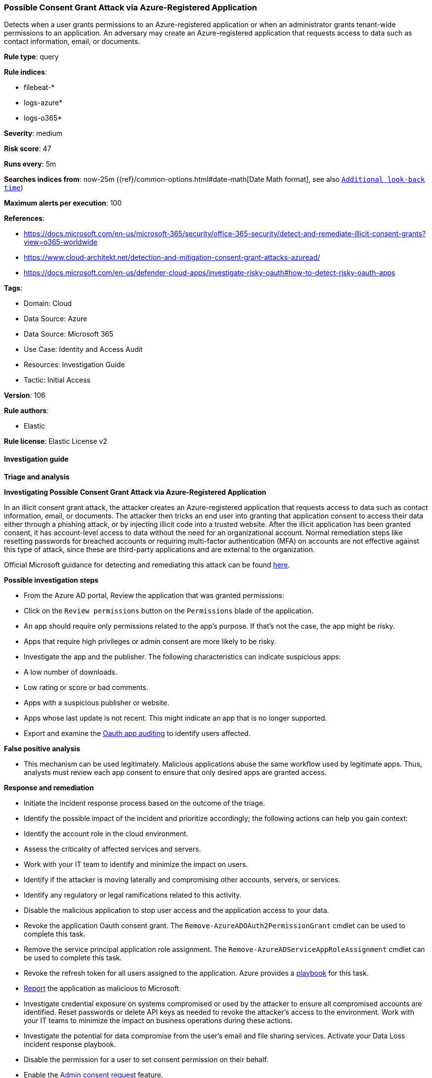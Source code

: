 [[possible-consent-grant-attack-via-azure-registered-application]]
=== Possible Consent Grant Attack via Azure-Registered Application

Detects when a user grants permissions to an Azure-registered application or when an administrator grants tenant-wide permissions to an application. An adversary may create an Azure-registered application that requests access to data such as contact information, email, or documents.

*Rule type*: query

*Rule indices*: 

* filebeat-*
* logs-azure*
* logs-o365*

*Severity*: medium

*Risk score*: 47

*Runs every*: 5m

*Searches indices from*: now-25m ({ref}/common-options.html#date-math[Date Math format], see also <<rule-schedule, `Additional look-back time`>>)

*Maximum alerts per execution*: 100

*References*: 

* https://docs.microsoft.com/en-us/microsoft-365/security/office-365-security/detect-and-remediate-illicit-consent-grants?view=o365-worldwide
* https://www.cloud-architekt.net/detection-and-mitigation-consent-grant-attacks-azuread/
* https://docs.microsoft.com/en-us/defender-cloud-apps/investigate-risky-oauth#how-to-detect-risky-oauth-apps

*Tags*: 

* Domain: Cloud
* Data Source: Azure
* Data Source: Microsoft 365
* Use Case: Identity and Access Audit
* Resources: Investigation Guide
* Tactic: Initial Access

*Version*: 106

*Rule authors*: 

* Elastic

*Rule license*: Elastic License v2


==== Investigation guide



*Triage and analysis*



*Investigating Possible Consent Grant Attack via Azure-Registered Application*


In an illicit consent grant attack, the attacker creates an Azure-registered application that requests access to data such as contact information, email, or documents. The attacker then tricks an end user into granting that application consent to access their data either through a phishing attack, or by injecting illicit code into a trusted website. After the illicit application has been granted consent, it has account-level access to data without the need for an organizational account. Normal remediation steps like resetting passwords for breached accounts or requiring multi-factor authentication (MFA) on accounts are not effective against this type of attack, since these are third-party applications and are external to the organization.

Official Microsoft guidance for detecting and remediating this attack can be found https://docs.microsoft.com/en-us/microsoft-365/security/office-365-security/detect-and-remediate-illicit-consent-grants[here].


*Possible investigation steps*


- From the Azure AD portal, Review the application that was granted permissions:
  - Click on the `Review permissions` button on the `Permissions` blade of the application.
  - An app should require only permissions related to the app's purpose. If that's not the case, the app might be risky.
  - Apps that require high privileges or admin consent are more likely to be risky.
- Investigate the app and the publisher. The following characteristics can indicate suspicious apps:
  -  A low number of downloads.
  -  Low rating or score or bad comments.
  -  Apps with a suspicious publisher or website.
  -  Apps whose last update is not recent. This might indicate an app that is no longer supported.
- Export and examine the https://docs.microsoft.com/en-us/defender-cloud-apps/manage-app-permissions#oauth-app-auditing[Oauth app auditing] to identify users affected.


*False positive analysis*


- This mechanism can be used legitimately. Malicious applications abuse the same workflow used by legitimate apps. Thus, analysts must review each app consent to ensure that only desired apps are granted access.


*Response and remediation*


- Initiate the incident response process based on the outcome of the triage.
- Identify the possible impact of the incident and prioritize accordingly; the following actions can help you gain context:
    - Identify the account role in the cloud environment.
    - Assess the criticality of affected services and servers.
    - Work with your IT team to identify and minimize the impact on users.
    - Identify if the attacker is moving laterally and compromising other accounts, servers, or services.
    - Identify any regulatory or legal ramifications related to this activity.
- Disable the malicious application to stop user access and the application access to your data.
- Revoke the application Oauth consent grant. The `Remove-AzureADOAuth2PermissionGrant` cmdlet can be used to complete this task.
- Remove the service principal application role assignment. The `Remove-AzureADServiceAppRoleAssignment` cmdlet can be used to complete this task.
- Revoke the refresh token for all users assigned to the application. Azure provides a https://github.com/Azure/Azure-Sentinel/tree/master/Playbooks/Revoke-AADSignInSessions[playbook] for this task.
- https://docs.microsoft.com/en-us/defender-cloud-apps/manage-app-permissions#send-feedback[Report] the application as malicious to Microsoft.
- Investigate credential exposure on systems compromised or used by the attacker to ensure all compromised accounts are identified. Reset passwords or delete API keys as needed to revoke the attacker's access to the environment. Work with your IT teams to minimize the impact on business operations during these actions.
- Investigate the potential for data compromise from the user's email and file sharing services. Activate your Data Loss incident response playbook.
- Disable the permission for a user to set consent permission on their behalf.
  - Enable the https://docs.microsoft.com/en-us/azure/active-directory/manage-apps/configure-admin-consent-workflow[Admin consent request] feature.
- Using the incident response data, update logging and audit policies to improve the mean time to detect (MTTD) and the mean time to respond (MTTR).

==== Setup


The Azure Fleet integration, Filebeat module, or similarly structured data is required to be compatible with this rule.

==== Rule query


[source, js]
----------------------------------
event.dataset:(azure.activitylogs or azure.auditlogs or o365.audit) and
  (
    azure.activitylogs.operation_name:"Consent to application" or
    azure.auditlogs.operation_name:"Consent to application" or
    o365.audit.Operation:"Consent to application."
  ) and
  event.outcome:(Success or success)

----------------------------------

*Framework*: MITRE ATT&CK^TM^

* Tactic:
** Name: Initial Access
** ID: TA0001
** Reference URL: https://attack.mitre.org/tactics/TA0001/
* Technique:
** Name: Phishing
** ID: T1566
** Reference URL: https://attack.mitre.org/techniques/T1566/
* Sub-technique:
** Name: Spearphishing Link
** ID: T1566.002
** Reference URL: https://attack.mitre.org/techniques/T1566/002/
* Tactic:
** Name: Credential Access
** ID: TA0006
** Reference URL: https://attack.mitre.org/tactics/TA0006/
* Technique:
** Name: Steal Application Access Token
** ID: T1528
** Reference URL: https://attack.mitre.org/techniques/T1528/
